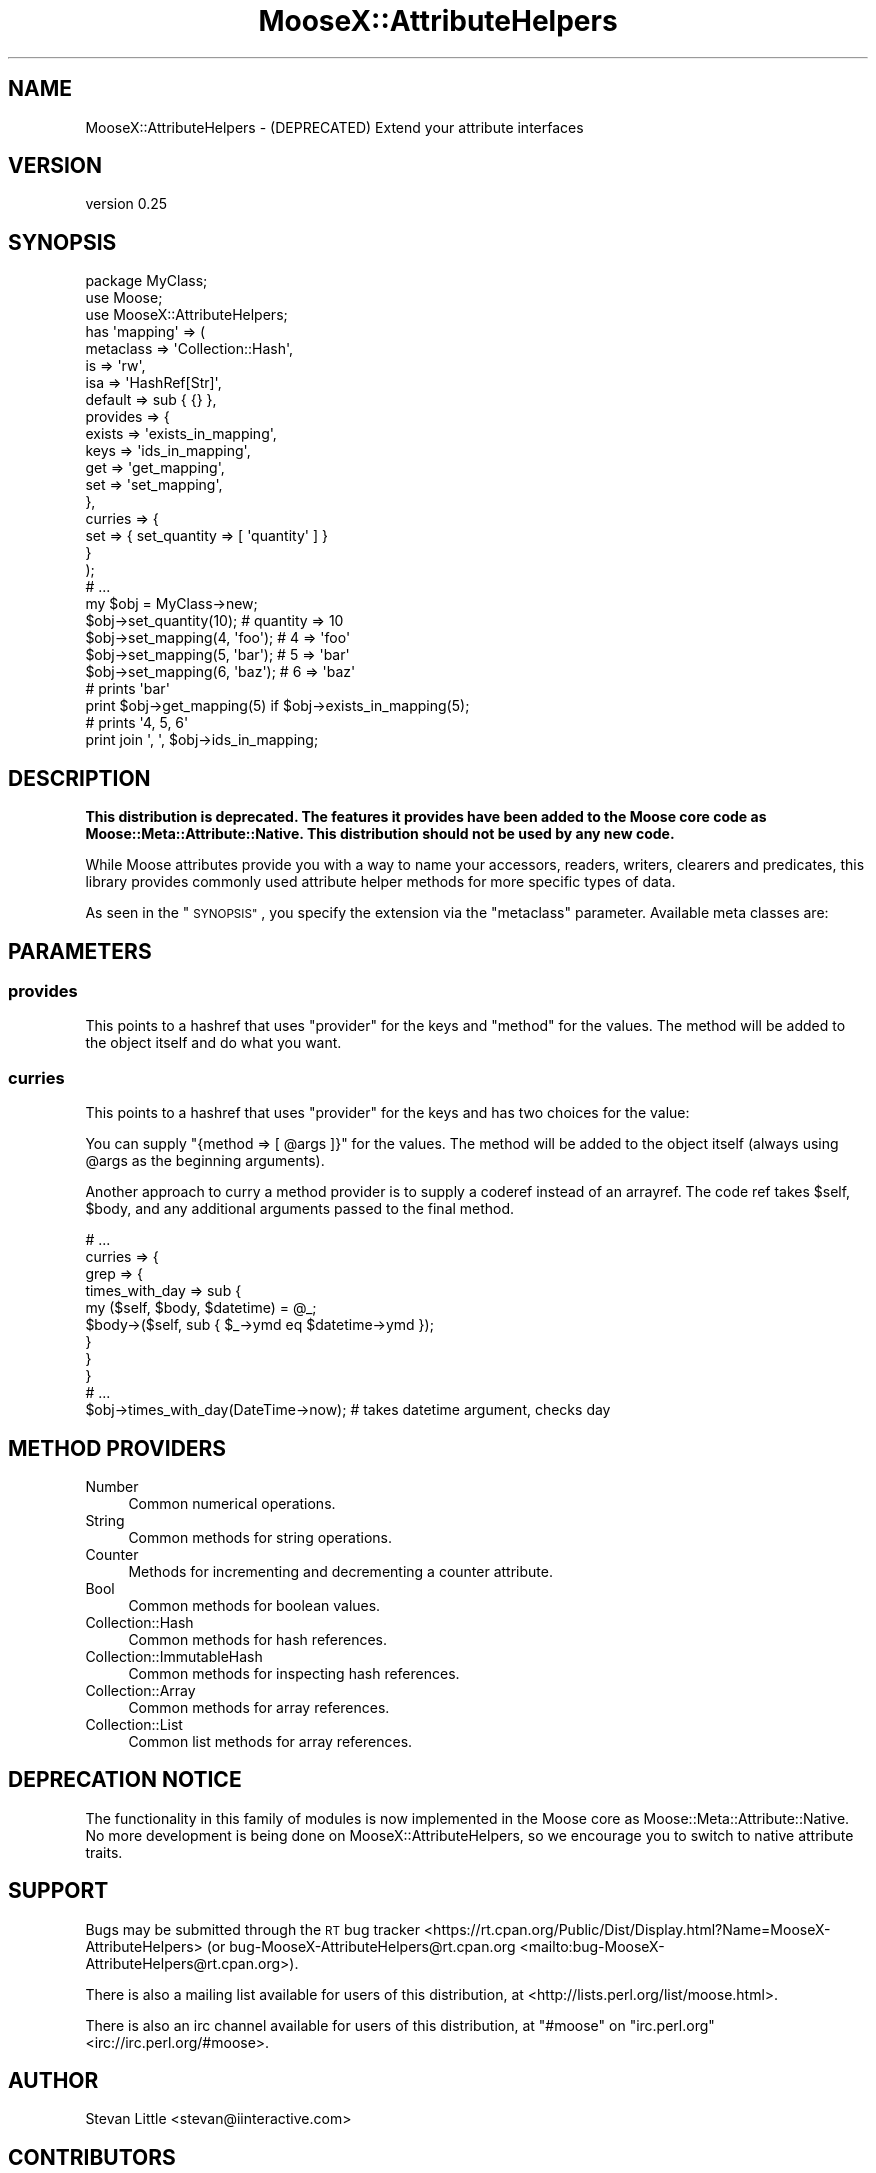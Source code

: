 .\" Automatically generated by Pod::Man 4.10 (Pod::Simple 3.35)
.\"
.\" Standard preamble:
.\" ========================================================================
.de Sp \" Vertical space (when we can't use .PP)
.if t .sp .5v
.if n .sp
..
.de Vb \" Begin verbatim text
.ft CW
.nf
.ne \\$1
..
.de Ve \" End verbatim text
.ft R
.fi
..
.\" Set up some character translations and predefined strings.  \*(-- will
.\" give an unbreakable dash, \*(PI will give pi, \*(L" will give a left
.\" double quote, and \*(R" will give a right double quote.  \*(C+ will
.\" give a nicer C++.  Capital omega is used to do unbreakable dashes and
.\" therefore won't be available.  \*(C` and \*(C' expand to `' in nroff,
.\" nothing in troff, for use with C<>.
.tr \(*W-
.ds C+ C\v'-.1v'\h'-1p'\s-2+\h'-1p'+\s0\v'.1v'\h'-1p'
.ie n \{\
.    ds -- \(*W-
.    ds PI pi
.    if (\n(.H=4u)&(1m=24u) .ds -- \(*W\h'-12u'\(*W\h'-12u'-\" diablo 10 pitch
.    if (\n(.H=4u)&(1m=20u) .ds -- \(*W\h'-12u'\(*W\h'-8u'-\"  diablo 12 pitch
.    ds L" ""
.    ds R" ""
.    ds C` ""
.    ds C' ""
'br\}
.el\{\
.    ds -- \|\(em\|
.    ds PI \(*p
.    ds L" ``
.    ds R" ''
.    ds C`
.    ds C'
'br\}
.\"
.\" Escape single quotes in literal strings from groff's Unicode transform.
.ie \n(.g .ds Aq \(aq
.el       .ds Aq '
.\"
.\" If the F register is >0, we'll generate index entries on stderr for
.\" titles (.TH), headers (.SH), subsections (.SS), items (.Ip), and index
.\" entries marked with X<> in POD.  Of course, you'll have to process the
.\" output yourself in some meaningful fashion.
.\"
.\" Avoid warning from groff about undefined register 'F'.
.de IX
..
.nr rF 0
.if \n(.g .if rF .nr rF 1
.if (\n(rF:(\n(.g==0)) \{\
.    if \nF \{\
.        de IX
.        tm Index:\\$1\t\\n%\t"\\$2"
..
.        if !\nF==2 \{\
.            nr % 0
.            nr F 2
.        \}
.    \}
.\}
.rr rF
.\"
.\" Accent mark definitions (@(#)ms.acc 1.5 88/02/08 SMI; from UCB 4.2).
.\" Fear.  Run.  Save yourself.  No user-serviceable parts.
.    \" fudge factors for nroff and troff
.if n \{\
.    ds #H 0
.    ds #V .8m
.    ds #F .3m
.    ds #[ \f1
.    ds #] \fP
.\}
.if t \{\
.    ds #H ((1u-(\\\\n(.fu%2u))*.13m)
.    ds #V .6m
.    ds #F 0
.    ds #[ \&
.    ds #] \&
.\}
.    \" simple accents for nroff and troff
.if n \{\
.    ds ' \&
.    ds ` \&
.    ds ^ \&
.    ds , \&
.    ds ~ ~
.    ds /
.\}
.if t \{\
.    ds ' \\k:\h'-(\\n(.wu*8/10-\*(#H)'\'\h"|\\n:u"
.    ds ` \\k:\h'-(\\n(.wu*8/10-\*(#H)'\`\h'|\\n:u'
.    ds ^ \\k:\h'-(\\n(.wu*10/11-\*(#H)'^\h'|\\n:u'
.    ds , \\k:\h'-(\\n(.wu*8/10)',\h'|\\n:u'
.    ds ~ \\k:\h'-(\\n(.wu-\*(#H-.1m)'~\h'|\\n:u'
.    ds / \\k:\h'-(\\n(.wu*8/10-\*(#H)'\z\(sl\h'|\\n:u'
.\}
.    \" troff and (daisy-wheel) nroff accents
.ds : \\k:\h'-(\\n(.wu*8/10-\*(#H+.1m+\*(#F)'\v'-\*(#V'\z.\h'.2m+\*(#F'.\h'|\\n:u'\v'\*(#V'
.ds 8 \h'\*(#H'\(*b\h'-\*(#H'
.ds o \\k:\h'-(\\n(.wu+\w'\(de'u-\*(#H)/2u'\v'-.3n'\*(#[\z\(de\v'.3n'\h'|\\n:u'\*(#]
.ds d- \h'\*(#H'\(pd\h'-\w'~'u'\v'-.25m'\f2\(hy\fP\v'.25m'\h'-\*(#H'
.ds D- D\\k:\h'-\w'D'u'\v'-.11m'\z\(hy\v'.11m'\h'|\\n:u'
.ds th \*(#[\v'.3m'\s+1I\s-1\v'-.3m'\h'-(\w'I'u*2/3)'\s-1o\s+1\*(#]
.ds Th \*(#[\s+2I\s-2\h'-\w'I'u*3/5'\v'-.3m'o\v'.3m'\*(#]
.ds ae a\h'-(\w'a'u*4/10)'e
.ds Ae A\h'-(\w'A'u*4/10)'E
.    \" corrections for vroff
.if v .ds ~ \\k:\h'-(\\n(.wu*9/10-\*(#H)'\s-2\u~\d\s+2\h'|\\n:u'
.if v .ds ^ \\k:\h'-(\\n(.wu*10/11-\*(#H)'\v'-.4m'^\v'.4m'\h'|\\n:u'
.    \" for low resolution devices (crt and lpr)
.if \n(.H>23 .if \n(.V>19 \
\{\
.    ds : e
.    ds 8 ss
.    ds o a
.    ds d- d\h'-1'\(ga
.    ds D- D\h'-1'\(hy
.    ds th \o'bp'
.    ds Th \o'LP'
.    ds ae ae
.    ds Ae AE
.\}
.rm #[ #] #H #V #F C
.\" ========================================================================
.\"
.IX Title "MooseX::AttributeHelpers 3"
.TH MooseX::AttributeHelpers 3 "2016-02-16" "perl v5.26.3" "User Contributed Perl Documentation"
.\" For nroff, turn off justification.  Always turn off hyphenation; it makes
.\" way too many mistakes in technical documents.
.if n .ad l
.nh
.SH "NAME"
MooseX::AttributeHelpers \- (DEPRECATED) Extend your attribute interfaces
.SH "VERSION"
.IX Header "VERSION"
version 0.25
.SH "SYNOPSIS"
.IX Header "SYNOPSIS"
.Vb 3
\&  package MyClass;
\&  use Moose;
\&  use MooseX::AttributeHelpers;
\&
\&  has \*(Aqmapping\*(Aq => (
\&      metaclass => \*(AqCollection::Hash\*(Aq,
\&      is        => \*(Aqrw\*(Aq,
\&      isa       => \*(AqHashRef[Str]\*(Aq,
\&      default   => sub { {} },
\&      provides  => {
\&          exists    => \*(Aqexists_in_mapping\*(Aq,
\&          keys      => \*(Aqids_in_mapping\*(Aq,
\&          get       => \*(Aqget_mapping\*(Aq,
\&          set       => \*(Aqset_mapping\*(Aq,
\&      },
\&      curries  => {
\&          set       => { set_quantity => [ \*(Aqquantity\*(Aq ] }
\&      }
\&  );
\&
\&
\&  # ...
\&
\&  my $obj = MyClass\->new;
\&  $obj\->set_quantity(10);      # quantity => 10
\&  $obj\->set_mapping(4, \*(Aqfoo\*(Aq); # 4 => \*(Aqfoo\*(Aq
\&  $obj\->set_mapping(5, \*(Aqbar\*(Aq); # 5 => \*(Aqbar\*(Aq
\&  $obj\->set_mapping(6, \*(Aqbaz\*(Aq); # 6 => \*(Aqbaz\*(Aq
\&
\&
\&  # prints \*(Aqbar\*(Aq
\&  print $obj\->get_mapping(5) if $obj\->exists_in_mapping(5);
\&
\&  # prints \*(Aq4, 5, 6\*(Aq
\&  print join \*(Aq, \*(Aq, $obj\->ids_in_mapping;
.Ve
.SH "DESCRIPTION"
.IX Header "DESCRIPTION"
\&\fBThis distribution is deprecated. The features it provides have been added to
the Moose core code as Moose::Meta::Attribute::Native. This distribution
should not be used by any new code.\fR
.PP
While Moose attributes provide you with a way to name your accessors,
readers, writers, clearers and predicates, this library provides commonly
used attribute helper methods for more specific types of data.
.PP
As seen in the \*(L"\s-1SYNOPSIS\*(R"\s0, you specify the extension via the 
\&\f(CW\*(C`metaclass\*(C'\fR parameter. Available meta classes are:
.SH "PARAMETERS"
.IX Header "PARAMETERS"
.SS "provides"
.IX Subsection "provides"
This points to a hashref that uses \f(CW\*(C`provider\*(C'\fR for the keys and
\&\f(CW\*(C`method\*(C'\fR for the values.  The method will be added to
the object itself and do what you want.
.SS "curries"
.IX Subsection "curries"
This points to a hashref that uses \f(CW\*(C`provider\*(C'\fR for the keys and
has two choices for the value:
.PP
You can supply \f(CW\*(C`{method => [ @args ]}\*(C'\fR for the values.  The method will be
added to the object itself (always using \f(CW@args\fR as the beginning arguments).
.PP
Another approach to curry a method provider is to supply a coderef instead of an
arrayref. The code ref takes \f(CW$self\fR, \f(CW$body\fR, and any additional arguments
passed to the final method.
.PP
.Vb 1
\&  # ...
\&
\&  curries => {
\&      grep => {
\&          times_with_day => sub {
\&              my ($self, $body, $datetime) = @_;
\&              $body\->($self, sub { $_\->ymd eq $datetime\->ymd });
\&          }
\&      }
\&  }
\&
\&  # ...
\&
\&  $obj\->times_with_day(DateTime\->now); # takes datetime argument, checks day
.Ve
.SH "METHOD PROVIDERS"
.IX Header "METHOD PROVIDERS"
.IP "Number" 4
.IX Item "Number"
Common numerical operations.
.IP "String" 4
.IX Item "String"
Common methods for string operations.
.IP "Counter" 4
.IX Item "Counter"
Methods for incrementing and decrementing a counter attribute.
.IP "Bool" 4
.IX Item "Bool"
Common methods for boolean values.
.IP "Collection::Hash" 4
.IX Item "Collection::Hash"
Common methods for hash references.
.IP "Collection::ImmutableHash" 4
.IX Item "Collection::ImmutableHash"
Common methods for inspecting hash references.
.IP "Collection::Array" 4
.IX Item "Collection::Array"
Common methods for array references.
.IP "Collection::List" 4
.IX Item "Collection::List"
Common list methods for array references.
.SH "DEPRECATION NOTICE"
.IX Header "DEPRECATION NOTICE"
The functionality in this family of modules is now implemented in the Moose
core as Moose::Meta::Attribute::Native.  No more
development is being done on MooseX::AttributeHelpers, so we encourage you to
switch to native attribute traits.
.SH "SUPPORT"
.IX Header "SUPPORT"
Bugs may be submitted through the \s-1RT\s0 bug tracker <https://rt.cpan.org/Public/Dist/Display.html?Name=MooseX-AttributeHelpers>
(or bug\-MooseX\-AttributeHelpers@rt.cpan.org <mailto:bug-MooseX-AttributeHelpers@rt.cpan.org>).
.PP
There is also a mailing list available for users of this distribution, at
<http://lists.perl.org/list/moose.html>.
.PP
There is also an irc channel available for users of this distribution, at
\&\f(CW\*(C`#moose\*(C'\fR on \f(CW\*(C`irc.perl.org\*(C'\fR <irc://irc.perl.org/#moose>.
.SH "AUTHOR"
.IX Header "AUTHOR"
Stevan Little <stevan@iinteractive.com>
.SH "CONTRIBUTORS"
.IX Header "CONTRIBUTORS"
.IP "\(bu" 4
Shawn M Moore <sartak@gmail.com>
.IP "\(bu" 4
Stevan Little <stevan.little@iinteractive.com>
.IP "\(bu" 4
Dave Rolsky <autarch@urth.org>
.IP "\(bu" 4
Florian Ragwitz <rafl@debian.org>
.IP "\(bu" 4
Yuval Kogman <nothingmuch@woobling.org>
.IP "\(bu" 4
Jason May <jason.a.may@gmail.com>
.IP "\(bu" 4
Karen Etheridge <ether@cpan.org>
.IP "\(bu" 4
Cory G Watson <gphat@onemogin.com>
.IP "\(bu" 4
Jesse Luehrs <doy@tozt.net>
.IP "\(bu" 4
Robert Boone <robo4288@gmail.com>
.IP "\(bu" 4
Bruno Vecchi <vecchi.b@gmail.com>
.IP "\(bu" 4
Johannes Plunien <plu@pqpq.de>
.IP "\(bu" 4
Mike Whitaker <mike@altrion.org>
.IP "\(bu" 4
Hans Dieter Pearcey <hdp@weftsoar.net>
.IP "\(bu" 4
Paul Driver <frodwith@gmail.com>
.IP "\(bu" 4
Robert 'phaylon' Sedlacek <rs@474.at>
.IP "\(bu" 4
Evan Carroll <me@evancarroll.com>
.IP "\(bu" 4
Dagfinn Ilmari Mannsa\*oker <ilmari@ilmari.org>
.IP "\(bu" 4
Chris Prather <cprather@hdpublishing.com>
.IP "\(bu" 4
Tom Lanyon <tom@netspot.com.au>
.IP "\(bu" 4
Chris Prather <chris@prather.org>
.IP "\(bu" 4
nperez <nperez@cpan.org>
.SH "COPYRIGHT AND LICENSE"
.IX Header "COPYRIGHT AND LICENSE"
This software is copyright (c) 2007 by Stevan Little and Infinity Interactive, Inc.
.PP
This is free software; you can redistribute it and/or modify it under
the same terms as the Perl 5 programming language system itself.
